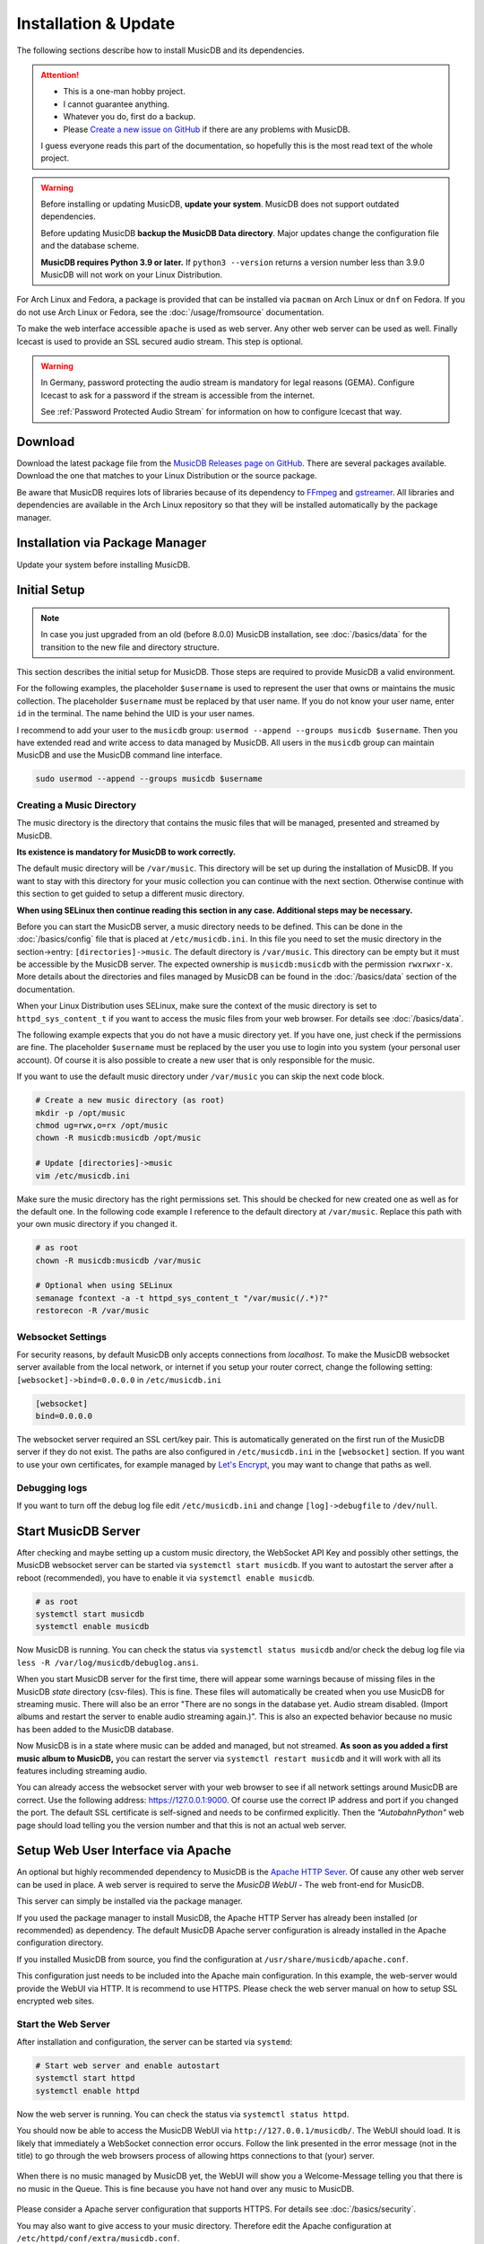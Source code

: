 Installation & Update
=====================

The following sections describe how to install MusicDB and its dependencies.

.. attention::

   * This is a one-man hobby project.
   * I cannot guarantee anything.
   * Whatever you do, first do a backup.
   * Please `Create a new issue on GitHub <https://github.com/rstemmer/musicdb/issues>`_ if there are any problems with MusicDB.

   I guess everyone reads this part of the documentation, so hopefully this is the most read text of the whole project.


.. warning::

   Before installing or updating MusicDB, **update your system**.
   MusicDB does not support outdated dependencies.

   Before updating MusicDB **backup the MusicDB Data directory**.
   Major updates change the configuration file and the database scheme.

   **MusicDB requires Python 3.9 or later.**
   If ``python3 --version`` returns a version number less than 3.9.0 MusicDB will not work on your Linux Distribution.


For Arch Linux and Fedora, a package is provided that can be installed via ``pacman`` on Arch Linux or ``dnf`` on Fedora.
If you do not use Arch Linux or Fedora, see the :doc:`/usage/fromsource` documentation.

To make the web interface accessible ``apache`` is used as web server.
Any other web server can be used as well.
Finally Icecast is used to provide an SSL secured audio stream.
This step is optional.

.. warning::

   In Germany, password protecting the audio stream is mandatory for legal reasons (GEMA).
   Configure Icecast to ask for a password if the stream is accessible from the internet.

   See :ref:`Password Protected Audio Stream` for information on how to configure Icecast that way.

Download
--------

Download the latest package file from the `MusicDB Releases page on GitHub <https://github.com/rstemmer/musicdb/releases>`_.
There are several packages available.
Download the one that matches to your Linux Distribution or the source package.

Be aware that MusicDB requires lots of libraries because of its dependency to `FFmpeg <https://www.ffmpeg.org/>`_ and `gstreamer <https://gstreamer.freedesktop.org/>`_.
All libraries and dependencies are available in the Arch Linux repository so that they will be installed automatically by the package manager.

Installation via Package Manager
--------------------------------

Update your system before installing MusicDB.

.. tab:: Arch Linux

   After downloading the latest MusicDB package, you can simply install it with the package manager ``pacman``.
   Make sure you downloaded the package with the file extension ``.pkg.tar.zst``.

   .. code-block:: bash

      # Become root
      su

      # Install MusicDB
      pacman -U ./musicdb-$version-any.pkg.tar.zst

.. tab:: Fedora

   After downloading the latest MusicDB package for Fedora, you can install it with the Fedora package manager ``dnf``.
   MusicDB is optimized for the latest version of Fedora.
   To make the instruction version independent, ``rpm -E %fedora`` is used to get the version of your Fedora distribution.
   The output should match the fedora version encoded in the downloaded packaged.

   If ``rpm -E %fedora`` returns ``35``, the downloaded file should contain ``fc35`` in its file name. For example: *musicdb-8.0.0-1.fc35.noarch.rpm*.

   First you have to make sure you can install dependencies from the rpmfusion repository.
   MusicDB requires some dependencies that do not follow the strict free software policy fedora follows.
   Those dependencies (in our case multimedia transcoding tools like ``ffmpeg``) must be installed from a third party repository.

   .. code-block:: bash

      dnf repolist
      # Output should contain:
      #  rpmfusion-free
      #  rpmfusion-nonfree

      # If not, install the repository via the following commands:
      sudo dnf install https://mirrors.rpmfusion.org/free/fedora/rpmfusion-free-release-$(rpm -E %fedora).noarch.rpm
      sudo dnf install https://mirrors.rpmfusion.org/nonfree/fedora/rpmfusion-nonfree-release-$(rpm -E %fedora).noarch.rpm


   .. code-block:: bash

      # Install MusicDB
      sudo dnf install ./musicdb-8.1.0-1.fc$(rpm -E %fedora).noarch.rpm

.. tab:: Ubuntu

   After downloading the latest MusicDB package for Ubuntu, you can install it with the Ubuntu package manager ``apt``.
   MusicDB is primary optimized for the latest Long Term Supported (LTS )version.
   In case software dependencies of the LTS version become too old for MuiscDB, try the latest non-LTS version.

   Before beeing able to install downloaded package, you need to make sure that the user ``_apt`` is allowed to access that file.
   For example by moving the downloaded package into the ``/tmp`` directory.
   The package manager is working under this user ID for tasks that do not require ``root`` priviledges.

   .. warning::

      The Debian/Ubuntu package manager ``apt`` starts services automatically during the installation phase.
      It does not let you to configure the services before they are started.

      The web server, Icecast and MusicDB are running right after the installation before you are able to set them up correctly.
      Keep this in mind!
      MusicDB's default configuration consideres such a use case and is limited to only access connections from localhost by default.
      Other dependencies are not!


   .. code-block:: bash

      # Install MusicDB
      sudo apt install ./musicdb_8.1.0-1_all.deb

      # Stop automatically started unconfigured services
      sudo systemctl stop apache2  # if fresh installed
      sudo systemctl stop icecast2
      sudo systemctl stop musicdb

   During the installation, the packet manager asks you to configure icecast2.
   You can shoud use this opportunity to set the passwords for Icecast otherwise Icecast gets online with default passwords!
   Anyway we will come to the Icecast configuration later in this installation instruction.



Initial Setup
-------------

.. note::

   In case you just upgraded from an old (before 8.0.0) MusicDB installation, see :doc:`/basics/data` for the transition to the new file and directory structure.

This section describes the initial setup for MusicDB.
Those steps are required to provide MusicDB a valid environment.

For the following examples, the placeholder ``$username`` is used to represent the user
that owns or maintains the music collection.
The placeholder ``$username`` must be replaced by that user name.
If you do not know your user name, enter ``id`` in the terminal.
The name behind the UID is your user names.

I recommend to add your user to the ``musicdb`` group: ``usermod --append --groups musicdb $username``.
Then you have extended read and write access to data managed by MusicDB.
All users in the ``musicdb`` group can maintain MusicDB and use the MusicDB command line interface.

.. code-block:: bash

   sudo usermod --append --groups musicdb $username

Creating a Music Directory
^^^^^^^^^^^^^^^^^^^^^^^^^^

The music directory is the directory that contains the music files
that will be managed, presented and streamed by MusicDB.

**Its existence is mandatory for MusicDB to work correctly.**

The default music directory will be ``/var/music``.
This directory will be set up during the installation of MusicDB.
If you want to stay with this directory for your music collection you can continue with the next section.
Otherwise continue with this section to get guided to setup a different music directory.

**When using SELinux then continue reading this section in any case. Additional steps may be necessary.**

Before you can start the MusicDB server, a music directory needs to be defined.
This can be done in the :doc:`/basics/config` file that is placed at ``/etc/musicdb.ini``.
In this file you need to set the music directory in the section->entry: ``[directories]->music``.
The default directory is ``/var/music``.
This directory can be empty but it must be accessible by the MusicDB server.
The expected ownership is ``musicdb:musicdb`` with the permission ``rwxrwxr-x``.
More details about the directories and files managed by MusicDB can be found in the :doc:`/basics/data` section of the documentation.

When your Linux Distribution uses SELinux, make sure the context of the music directory is set to ``httpd_sys_content_t`` if you want to access the music files from your web browser.
For details see :doc:`/basics/data`.

The following example expects that you do not have a music directory yet.
If you have one, just check if the permissions are fine.
The placeholder ``$username`` must be replaced by the user you use to login into you system (your personal user account).
Of course it is also possible to create a new user that is only responsible for the music.

If you want to use the default music directory under ``/var/music`` you can skip the next code block.

.. code-block:: bash

   # Create a new music directory (as root)
   mkdir -p /opt/music
   chmod ug=rwx,o=rx /opt/music
   chown -R musicdb:musicdb /opt/music

   # Update [directories]->music
   vim /etc/musicdb.ini

Make sure the music directory has the right permissions set.
This should be checked for new created one as well as for the default one.
In the following code example I reference to the default directory at ``/var/music``.
Replace this path with your own music directory if you changed it.

.. code-block:: bash

   # as root
   chown -R musicdb:musicdb /var/music

   # Optional when using SELinux
   semanage fcontext -a -t httpd_sys_content_t "/var/music(/.*)?"
   restorecon -R /var/music

Websocket Settings
^^^^^^^^^^^^^^^^^^

For security reasons, by default MusicDB only accepts connections from *localhost*.
To make the MusicDB websocket server available from the local network, or internet if you setup your router correct, change the following setting: ``[websocket]->bind=0.0.0.0`` in ``/etc/musicdb.ini``

.. code-block:: ini

   [websocket]
   bind=0.0.0.0

The websocket server required an SSL cert/key pair. This is automatically generated on the first run of the MusicDB server if they do not exist.
The paths are also configured in ``/etc/musicdb.ini`` in the ``[websocket]`` section.
If you want to use your own certificates, for example managed by `Let's Encrypt <https://letsencrypt.org/>`_, you may want to change that paths as well.


Debugging logs
^^^^^^^^^^^^^^

If you want to turn off the debug log file edit ``/etc/musicdb.ini`` and change ``[log]->debugfile`` to ``/dev/null``.


Start MusicDB Server
--------------------

After checking and maybe setting up a custom music directory, the WebSocket API Key and possibly other settings,
the MusicDB websocket server can be started via ``systemctl start musicdb``.
If you want to autostart the server after a reboot (recommended), you have to enable it via ``systemctl enable musicdb``.

.. code-block:: bash

   # as root
   systemctl start musicdb
   systemctl enable musicdb

Now MusicDB is running. You can check the status via ``systemctl status musicdb``
and/or check the debug log file via ``less -R /var/log/musicdb/debuglog.ansi``.

When you start MusicDB server for the first time, there will appear some warnings because of missing files in the MusicDB *state* directory (csv-files).
This is fine. These files will automatically be created when you use MusicDB for streaming music.
There will also be an error "There are no songs in the database yet. Audio stream disabled. (Import albums and restart the server to enable audio streaming again.)".
This is also an expected behavior because no music has been added to the MusicDB database.

Now MusicDB is in a state where music can be added and managed, but not streamed.
**As soon as you added a first music album to MusicDB,** you can restart the server via ``systemctl restart musicdb`` and it will work with all its features including streaming audio.

You can already access the websocket server with your web browser to see if all network settings around MusicDB are correct.
Use the following address: `<https://127.0.0.1:9000>`_. Of course use the correct IP address and port if you changed the port.
The default SSL certificate is self-signed and needs to be confirmed explicitly.
Then the *"AutobahnPython"* web page should load telling you the version number and that this is not an actual web server.


Setup Web User Interface via Apache
-----------------------------------

An optional but highly recommended dependency to MusicDB is the `Apache HTTP Sever <https://httpd.apache.org/>`_.
Of cause any other web server can be used in place.
A web server is required to serve the *MusicDB WebUI* - The web front-end for MusicDB.

This server can simply be installed via the package manager.

If you used the package manager to install MusicDB, the Apache HTTP Server has already been installed (or recommended) as dependency.
The default MusicDB Apache server configuration is already installed in the Apache configuration directory.

If you installed MusicDB from source, you find the configuration at ``/usr/share/musicdb/apache.conf``.

This configuration just needs to be included into the Apache main configuration.
In this example, the web-server would provide the WebUI via HTTP.
It is recommend to use HTTPS. Please check the web server manual on how to setup SSL encrypted web sites.

.. tab:: Arch Linux

   The following code shows how to install and configure the HTTP server via ``pacman`` on Arch Linux.
   The configuration file has already been installed to ``/etc/httpd/conf/extra/musicdb.conf``.
   This configuration just needs to be included into the Apache main configuration: ``/etc/httpd/conf/httpd.conf``.

   .. code-block:: bash

      # Install Apache
      pacman -S apache

      # Setup web server for the front end
      echo "Include conf/extra/musicdb.conf" >> /etc/httpd/conf/httpd.conf


.. tab:: Fedora

   The following code shows how to install and configure the HTTP server via ``dnf`` on Fedora.
   The configuration file has already been installed to ``/etc/httpd/conf/musicdb.conf``.
   This configuration just needs to be moved into the Apache configuration directory: ``/etc/httpd/conf.d``.

   .. code-block:: bash

      # Install Apache
      dnf install httpd

      # Setup web server for the front end
      cp /etc/httpd/conf/musicdb.conf /etc/httpd/conf.d/.


.. tab:: Ubuntu

   The following code shows how to install and configure the HTTP server via ``apt`` on Ubuntu.
   The configuration file has already been installed to ``/etc/apache2/conf-available``.
   This configuration just needs to be linked into the Apache configuration directory: ``/etc/apache2/conf-enabled``.

   .. code-block:: bash

      # Install Apache
      apt install apache2

      # Setup web server for the front end
      cd /etc/apache2/conf-enabled
      ln -s ../conf-available/musicdb.conf musicdb.conf


Start the Web Server
^^^^^^^^^^^^^^^^^^^^

After installation and configuration, the server can be started via ``systemd``:

.. code-block:: bash

   # Start web server and enable autostart
   systemctl start httpd
   systemctl enable httpd

Now the web server is running. You can check the status via ``systemctl status httpd``.

You should now be able to access the MusicDB WebUI via ``http://127.0.0.1/musicdb/``.
The WebUI should load.
It is likely that immediately a WebSocket connection error occurs.
Follow the link presented in the error message (not in the title) to go through the web browsers process of allowing https connections to that (your) server.

.. figure:: ../images/welcome.jpg
   :align: center

   When there is no music managed by MusicDB yet, the WebUI will show you a Welcome-Message telling you that there is no music in the Queue.
   This is fine because you have not hand over any music to MusicDB.

Please consider a Apache server configuration that supports HTTPS.
For details see :doc:`/basics/security`.

You may also want to give access to your music directory.
Therefore edit the Apache configuration at ``/etc/httpd/conf/extra/musicdb.conf``.


Setup Audio Streaming via Icecast
---------------------------------

For providing a secured access to the audio stream provided by MusicDB, `Icecast <https://icecast.org/>`_ is recommended.
This section shows how to setup Icecast and how to connect MusicDB with Icecast.
If you used the package manager to install MusicDB, Icecast has already been installed as dependency.

.. note::

   If you do not want to use Icecase, deactivate the responsible interface in MusicDB.
   Open ``/etc/musicdb.ini`` and set ``[debug]->disableicecast`` to ``True``.

.. tab:: Arch Linux

   The following code shows how to install Icecast via ``pacman`` on Arch Linux.

   .. code-block:: bash

      # Setup Icecast for secure audio streaming
      pacman -S icecast

.. tab:: Fedora

   The following code shows how to install Icecast via ``dnf`` on Fedora.

   .. code-block:: bash

      # Setup Icecast for secure audio streaming
      dnf install icecast

.. tab:: Ubuntu

   The following code shows how to install Icecast via ``apt`` on Fedora.

   .. code-block:: bash

      # Setup Icecast for secure audio streaming
      apt install icecast2

Setup Icecast
^^^^^^^^^^^^^

The default settings in ``/etc/musicdb.ini`` match the default Icecast settings in ``/etc/icecast.xml``.
Only the source password needs to be configured.
You can use ``openssl rand -base64 32`` to generate a secure password.
Some more details about Icecast can be found in the chapter: :doc:`/lib/icecast`

The following listing shows the changes that are mandatory to make inside the ``/etc/icecast.xml`` file
to connect MusicDB with Icecast.
In case you are using Debian/Ubuntu, the file is stored at ``/etc/icecast2/icecast.xml``

You should review the whole settings to make sure that Icecast is doing what you expect
and to secure the Icecast server.

.. code-block:: xml

   <icecast>

      <!-- … -->

      <authentication>
         <!-- … -->

         <!-- 
         The password set here must also be set as password in /etc/musicdb.ini [Icecast]->password
         -->
         <source-password>hackme</source-password>

         <!-- … -->
      </authentication>

      <!-- … -->

   </icecast>

Do not forget to also set the source password in ``/etc/musicdb.ini`` at ``[Icecast]->password``.


Run Icecast
^^^^^^^^^^^

After setup, you can start Icecast.
Be sure you have enabled MusicDB to connect to Icecast if you disabled it previously.

On Debian/Ubuntu it must be ``icecast2`` instead of ``icecast``.

.. code-block:: bash

   systemctl start   icecast
   systemctl enable  icecast
   systemctl restart musicdb # Just to be sure it uses the correct configuration

You then can, for example with `VLC <https://www.videolan.org/vlc/index.de.html>`_, connect to the audio stream.
The stream URL is ``http://127.0.0.1:8000/stream``.


Final Steps
-----------

At this point everything is ready to run and to use.
Next you need to add Music to MusicDB.

* :doc:`/usage/import`
* :doc:`/usage/installdocs`
* :doc:`/basics/security`


